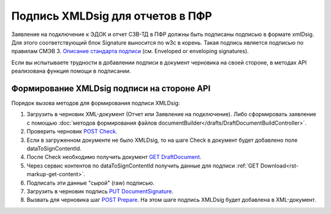 .. _`Описание стандарта подписи`: https://www.w3.org/TR/2013/REC-xmldsig-core1-20130411/ 
.. _`POST Check`: https://developer.kontur.ru/doc/extern.drafts/method?type=post&path=%2Fv1%2F%7BaccountId%7D%2Fdrafts%2F%7BdraftId%7D%2Fcheck
.. _`GET DraftDocument`: https://developer.kontur.ru/doc/extern.drafts/method?type=get&path=%2Fv1%2F%7BaccountId%7D%2Fdrafts%2F%7BdraftId%7D
.. _`PUT DocumentSignature`: https://developer.kontur.ru/doc/extern.drafts/method?type=put&path=%2Fv1%2F%7BaccountId%7D%2Fdrafts%2F%7BdraftId%7D%2Fdocuments%2F%7BdocumentId%7D%2Fsignature
.. _`POST Prepare`: https://developer.kontur.ru/doc/extern.drafts/method?type=post&path=%2Fv1%2F%7BaccountId%7D%2Fdrafts%2F%7BdraftId%7D%2Fprepare

Подпись XMLDsig для отчетов в ПФР
=================================

Заявление на подключение к ЭДОК и отчет СЗВ-ТД в ПФР должны быть подписаны подписью в формате xmlDsig. Для этого соответствующий блок Signature выносится по w3c в корень. Такая подпись является подписью по правилам СМЭВ 3. `Описание стандарта подписи`_ (см. Enveloped or enveloping signatures).

Если вы испытываете трудности в добавлении подписи в документ черновика на своей стороне, в методах API реализована функция помощи в подписании.

.. _rst-markup-apiForXmlDsig:

Формирование XMLDsig подписи на стороне API 
-------------------------------------------

Порядок вызова методов для формирования подписи XMLDsig:

#. Загрузить в черновик XML-документ (Отчет или Заявление на подключение). Либо сформировать заявление с помощью :doc:`методов формирования файлов documentBuilder</drafts/DraftDocumentBuildController>`.
#. Проверить черновик `POST Check`_.
#. Если в загруженном документе не было XMLDsig, то на шаге Check в документ будет добавлено поле dataToSignContentId.
#. После Check необходимо получить документ `GET DraftDocument`_.
#. Через сервис контентов по dataToSignContentId получить данные для подписи :ref:`GET Download<rst-markup-get-content>`.
#. Подписать эти данные "сырой" (raw) подписью.
#. Загрузить в черновик подпись `PUT DocumentSignature`_.
#. Вызвать для черновика шаг `POST Prepare`_. На этом шаге подпись XMLDsig будет добавлена в XML-документ.
